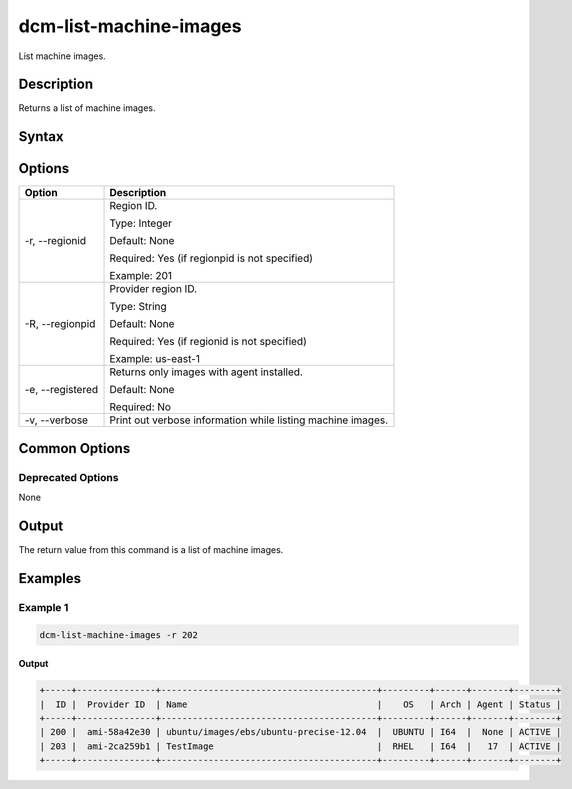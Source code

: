 .. raw:: latex
  
      \newpage

.. _dcm_list_machine_images:

dcm-list-machine-images
-----------------------

List machine images.

Description
~~~~~~~~~~~

Returns a list of machine images.

Syntax
~~~~~~

.. program-output:: dcm-list-machine-images -h

Options
~~~~~~~

+--------------------+--------------------------------------------------------------+
| Option             | Description                                                  |
+====================+==============================================================+
| -r, --regionid     | Region ID.                                                   |
|                    |                                                              |
|                    | Type: Integer                                                |
|                    |                                                              |
|                    | Default: None                                                |
|                    |                                                              |
|                    | Required: Yes (if regionpid is not specified)                |
|                    |                                                              |
|                    | Example: 201                                                 |
+--------------------+--------------------------------------------------------------+
| -R, --regionpid    | Provider region ID.                                          |
|                    |                                                              |
|                    | Type: String                                                 |
|                    |                                                              |
|                    | Default: None                                                |
|                    |                                                              |
|                    | Required: Yes (if regionid is not specified)                 |
|                    |                                                              |
|                    | Example: us-east-1                                           |
+--------------------+--------------------------------------------------------------+
| -e, --registered   | Returns only images with agent installed.                    |
|                    |                                                              |
|                    | Default: None                                                |
|                    |                                                              |
|                    | Required: No                                                 |
+--------------------+--------------------------------------------------------------+
| -v, --verbose      | Print out verbose information while listing machine images.  |
+--------------------+--------------------------------------------------------------+

Common Options
~~~~~~~~~~~~~~

Deprecated Options
^^^^^^^^^^^^^^^^^^

None

Output
~~~~~~

The return value from this command is a list of machine images.

Examples
~~~~~~~~

Example 1
^^^^^^^^^

.. code-block:: bash

   dcm-list-machine-images -r 202
   
Output
%%%%%%

.. code-block:: bash

   +-----+---------------+-----------------------------------------+---------+------+-------+--------+
   |  ID |  Provider ID  | Name                                    |    OS   | Arch | Agent | Status |
   +-----+---------------+-----------------------------------------+---------+------+-------+--------+
   | 200 |  ami-58a42e30 | ubuntu/images/ebs/ubuntu-precise-12.04  |  UBUNTU | I64  |  None | ACTIVE |
   | 203 |  ami-2ca259b1 | TestImage                               |  RHEL   | I64  |   17  | ACTIVE |
   +-----+---------------+-----------------------------------------+---------+------+-------+--------+
